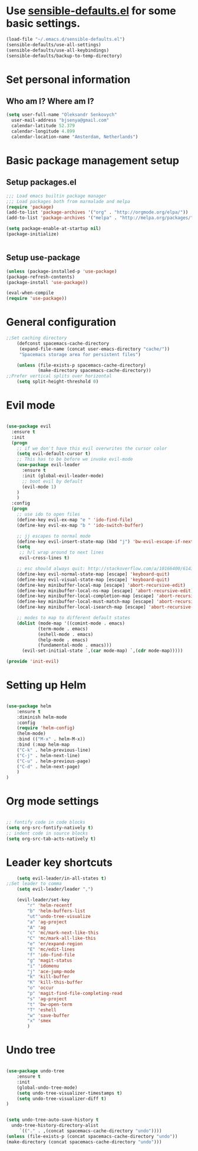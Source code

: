 #+TITLE My Emacs configuration

* Use [[https://github.com/hrs/sensible-defaults.el][sensible-defaults.el]] for some basic settings.

#+BEGIN_SRC emacs-lisp
  (load-file "~/.emacs.d/sensible-defaults.el")
  (sensible-defaults/use-all-settings)
  (sensible-defaults/use-all-keybindings)
  (sensible-defaults/backup-to-temp-directory)
#+END_SRC


* Set personal information
** Who am I? Where am I?

#+BEGIN_SRC emacs-lisp
  (setq user-full-name "Oleksandr Senkovych"
	user-mail-address "bjsenya@gmail.com"
	calendar-latitude 52.379
	calendar-longitude 4.899
	calendar-location-name "Amsterdam, Netherlands")
#+END_SRC


* Basic package management setup
** Setup packages.el

#+BEGIN_SRC emacs-lisp
	;;; Load emacs builtin package manager
	;;; Load packages both from marmalade and melpa
	(require 'package)
	(add-to-list 'package-archives '("org" . "http://orgmode.org/elpa/"))
	(add-to-list 'package-archives '("melpa" . "http://melpa.org/packages/"))

	(setq package-enable-at-startup nil)
	(package-initialize)


#+END_SRC

** Setup use-package

#+BEGIN_SRC emacs-lisp
	(unless (package-installed-p 'use-package)
	(package-refresh-contents)
	(package-install 'use-package))

	(eval-when-compile
	(require 'use-package))
#+END_SRC

* General configuration
#+BEGIN_SRC emacs-lisp
;;Set caching directory
	(defconst spacemacs-cache-directory
	 (expand-file-name (concat user-emacs-directory "cache/"))
	 "Spacemacs storage area for persistent files")

	(unless (file-exists-p spacemacs-cache-directory)
			(make-directory spacemacs-cache-directory))
;;Prefer vertical splits over horizontal
	(setq split-height-threshold 0)

#+END_SRC

* Evil mode

#+BEGIN_SRC emacs-lisp

(use-package evil
  :ensure t
  :init
  (progn
    ;; if we don't have this evil overwrites the cursor color
    (setq evil-default-cursor t)
    ;; This has to be before we invoke evil-mode
    (use-package evil-leader
      :ensure t
      :init (global-evil-leader-mode)
      ;; boot evil by default
      (evil-mode 1)
    )
	)
  :config
  (progn
    ;; use ido to open files
    (define-key evil-ex-map "e " 'ido-find-file)
    (define-key evil-ex-map "b " 'ido-switch-buffer)

    ;; jj escapes to normal mode
    (define-key evil-insert-state-map (kbd "j") 'bw-evil-escape-if-next-char-is-j)
    (setq
     ;; h/l wrap around to next lines
     evil-cross-lines t)

    ;; esc should always quit: http://stackoverflow.com/a/10166400/61435
    (define-key evil-normal-state-map [escape] 'keyboard-quit)
    (define-key evil-visual-state-map [escape] 'keyboard-quit)
    (define-key minibuffer-local-map [escape] 'abort-recursive-edit)
    (define-key minibuffer-local-ns-map [escape] 'abort-recursive-edit)
    (define-key minibuffer-local-completion-map [escape] 'abort-recursive-edit)
    (define-key minibuffer-local-must-match-map [escape] 'abort-recursive-edit)
    (define-key minibuffer-local-isearch-map [escape] 'abort-recursive-edit)

    ;; modes to map to different default states
    (dolist (mode-map '((comint-mode . emacs)
			(term-mode . emacs)
			(eshell-mode . emacs)
			(help-mode . emacs)
			(fundamental-mode . emacs)))
      (evil-set-initial-state `,(car mode-map) `,(cdr mode-map)))))

(provide 'init-evil)

#+END_SRC


* Setting up Helm

#+BEGIN_SRC emacs-lisp

(use-package helm
    :ensure t
    :diminish helm-mode
    :config
    (require 'helm-config)
    (helm-mode)
    :bind (("M-x" . helm-M-x))
    :bind (:map helm-map
	("C-k" . helm-previous-line)
	("C-j" . helm-next-line)
	("C-u" . helm-previous-page)
	("C-d" . helm-next-page)
    )
)

#+END_SRC

* Org mode settings

#+BEGIN_SRC emacs-lisp

;; fontify code in code blocks
(setq org-src-fontify-natively t)
;; indent code in source blocks
(setq org-src-tab-acts-natively t)

#+END_SRC

* Leader key shortcuts

  #+BEGIN_SRC emacs-lisp
    (setq evil-leader/in-all-states t)
;;Set leader to comma
    (setq evil-leader/leader ",")

    (evil-leader/set-key
		"r" 'helm-recentf
		"b" 'helm-buffers-list
		"ut"'undo-tree-visualize
		"a" 'ag-project
		"A" 'ag
		"c" 'mc/mark-next-like-this
		"C" 'mc/mark-all-like-this
		"e" 'er/expand-region
		"E" 'mc/edit-lines
		"f" 'ido-find-file
		"g" 'magit-status
		"i" 'idomenu
		"j" 'ace-jump-mode
		"k" 'kill-buffer
		"K" 'kill-this-buffer
		"o" 'occur
		"p" 'magit-find-file-completing-read
		"s" 'ag-project
		"t" 'bw-open-term
		"T" 'eshell
		"w" 'save-buffer
		"x" 'smex
	    )
  #+END_SRC

* Undo tree

  #+BEGIN_SRC emacs-lisp

  (use-package undo-tree
      :ensure t
      :init
      (global-undo-tree-mode)
      (setq undo-tree-visualizer-timestamps t)
      (setq undo-tree-visualizer-diff t)
  )


  (setq undo-tree-auto-save-history t
	undo-tree-history-directory-alist
	   `(("." . ,(concat spacemacs-cache-directory "undo"))))
  (unless (file-exists-p (concat spacemacs-cache-directory "undo"))
  (make-directory (concat spacemacs-cache-directory "undo")))

  #+END_SRC
